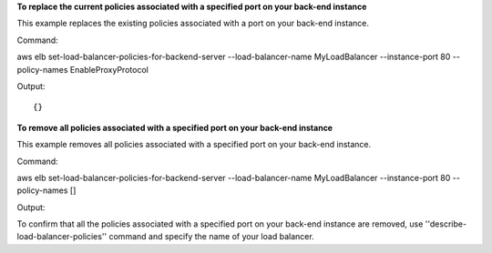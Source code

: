 **To replace the current policies associated with a specified port on your back-end instance**

This example replaces the existing policies associated with a port on your back-end instance. 

Command::

aws elb set-load-balancer-policies-for-backend-server --load-balancer-name MyLoadBalancer --instance-port 80 --policy-names EnableProxyProtocol


Output::

{}

**To remove all policies associated with a specified port on your back-end instance**

This example removes all policies associated with a specified port on your back-end instance. 

Command::

aws elb set-load-balancer-policies-for-backend-server --load-balancer-name MyLoadBalancer --instance-port 80 --policy-names []


Output::


To confirm that all the policies associated with a specified port on your back-end instance are removed, use ''describe-load-balancer-policies'' command and specify the name of your load balancer.